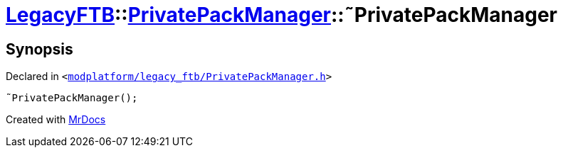 [#LegacyFTB-PrivatePackManager-2destructor]
= xref:LegacyFTB.adoc[LegacyFTB]::xref:LegacyFTB/PrivatePackManager.adoc[PrivatePackManager]::&tilde;PrivatePackManager
:relfileprefix: ../../
:mrdocs:


== Synopsis

Declared in `&lt;https://github.com/PrismLauncher/PrismLauncher/blob/develop/modplatform/legacy_ftb/PrivatePackManager.h#L11[modplatform&sol;legacy&lowbar;ftb&sol;PrivatePackManager&period;h]&gt;`

[source,cpp,subs="verbatim,replacements,macros,-callouts"]
----
&tilde;PrivatePackManager();
----



[.small]#Created with https://www.mrdocs.com[MrDocs]#
